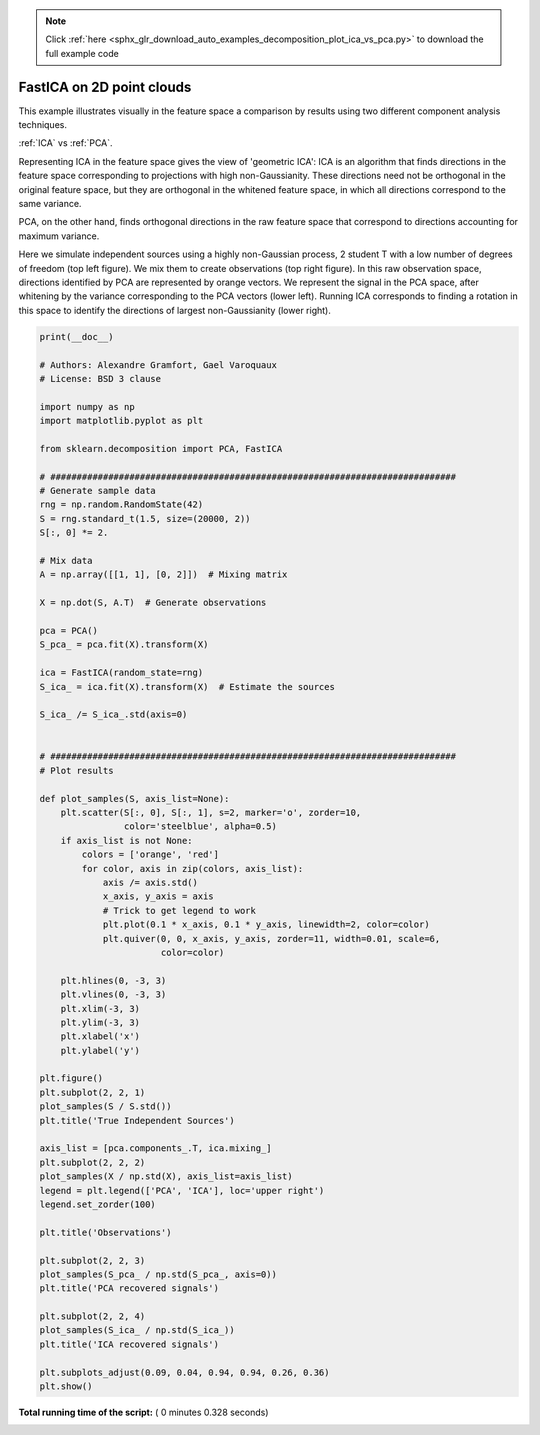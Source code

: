 .. note::
    :class: sphx-glr-download-link-note

    Click :ref:`here <sphx_glr_download_auto_examples_decomposition_plot_ica_vs_pca.py>` to download the full example code
.. rst-class:: sphx-glr-example-title

.. _sphx_glr_auto_examples_decomposition_plot_ica_vs_pca.py:


==========================
FastICA on 2D point clouds
==========================

This example illustrates visually in the feature space a comparison by
results using two different component analysis techniques.

:ref:`ICA` vs :ref:`PCA`.

Representing ICA in the feature space gives the view of 'geometric ICA':
ICA is an algorithm that finds directions in the feature space
corresponding to projections with high non-Gaussianity. These directions
need not be orthogonal in the original feature space, but they are
orthogonal in the whitened feature space, in which all directions
correspond to the same variance.

PCA, on the other hand, finds orthogonal directions in the raw feature
space that correspond to directions accounting for maximum variance.

Here we simulate independent sources using a highly non-Gaussian
process, 2 student T with a low number of degrees of freedom (top left
figure). We mix them to create observations (top right figure).
In this raw observation space, directions identified by PCA are
represented by orange vectors. We represent the signal in the PCA space,
after whitening by the variance corresponding to the PCA vectors (lower
left). Running ICA corresponds to finding a rotation in this space to
identify the directions of largest non-Gaussianity (lower right).




.. image:: /auto_examples/decomposition/images/sphx_glr_plot_ica_vs_pca_001.png
    :class: sphx-glr-single-img





.. code-block:: python

    print(__doc__)

    # Authors: Alexandre Gramfort, Gael Varoquaux
    # License: BSD 3 clause

    import numpy as np
    import matplotlib.pyplot as plt

    from sklearn.decomposition import PCA, FastICA

    # #############################################################################
    # Generate sample data
    rng = np.random.RandomState(42)
    S = rng.standard_t(1.5, size=(20000, 2))
    S[:, 0] *= 2.

    # Mix data
    A = np.array([[1, 1], [0, 2]])  # Mixing matrix

    X = np.dot(S, A.T)  # Generate observations

    pca = PCA()
    S_pca_ = pca.fit(X).transform(X)

    ica = FastICA(random_state=rng)
    S_ica_ = ica.fit(X).transform(X)  # Estimate the sources

    S_ica_ /= S_ica_.std(axis=0)


    # #############################################################################
    # Plot results

    def plot_samples(S, axis_list=None):
        plt.scatter(S[:, 0], S[:, 1], s=2, marker='o', zorder=10,
                    color='steelblue', alpha=0.5)
        if axis_list is not None:
            colors = ['orange', 'red']
            for color, axis in zip(colors, axis_list):
                axis /= axis.std()
                x_axis, y_axis = axis
                # Trick to get legend to work
                plt.plot(0.1 * x_axis, 0.1 * y_axis, linewidth=2, color=color)
                plt.quiver(0, 0, x_axis, y_axis, zorder=11, width=0.01, scale=6,
                           color=color)

        plt.hlines(0, -3, 3)
        plt.vlines(0, -3, 3)
        plt.xlim(-3, 3)
        plt.ylim(-3, 3)
        plt.xlabel('x')
        plt.ylabel('y')

    plt.figure()
    plt.subplot(2, 2, 1)
    plot_samples(S / S.std())
    plt.title('True Independent Sources')

    axis_list = [pca.components_.T, ica.mixing_]
    plt.subplot(2, 2, 2)
    plot_samples(X / np.std(X), axis_list=axis_list)
    legend = plt.legend(['PCA', 'ICA'], loc='upper right')
    legend.set_zorder(100)

    plt.title('Observations')

    plt.subplot(2, 2, 3)
    plot_samples(S_pca_ / np.std(S_pca_, axis=0))
    plt.title('PCA recovered signals')

    plt.subplot(2, 2, 4)
    plot_samples(S_ica_ / np.std(S_ica_))
    plt.title('ICA recovered signals')

    plt.subplots_adjust(0.09, 0.04, 0.94, 0.94, 0.26, 0.36)
    plt.show()

**Total running time of the script:** ( 0 minutes  0.328 seconds)


.. _sphx_glr_download_auto_examples_decomposition_plot_ica_vs_pca.py:


.. only :: html

 .. container:: sphx-glr-footer
    :class: sphx-glr-footer-example



  .. container:: sphx-glr-download

     :download:`Download Python source code: plot_ica_vs_pca.py <plot_ica_vs_pca.py>`



  .. container:: sphx-glr-download

     :download:`Download Jupyter notebook: plot_ica_vs_pca.ipynb <plot_ica_vs_pca.ipynb>`


.. only:: html

 .. rst-class:: sphx-glr-signature

    `Gallery generated by Sphinx-Gallery <https://sphinx-gallery.readthedocs.io>`_
